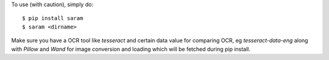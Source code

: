 To use (with caution), simply do::

    $ pip install saram
    $ saram <dirname>

Make sure you have a OCR tool like `tesseract` and certain data value for comparing OCR, eg `tesseract-data-eng` along with `Pillow` and `Wand` for image conversion and loading which will be fetched during pip install.